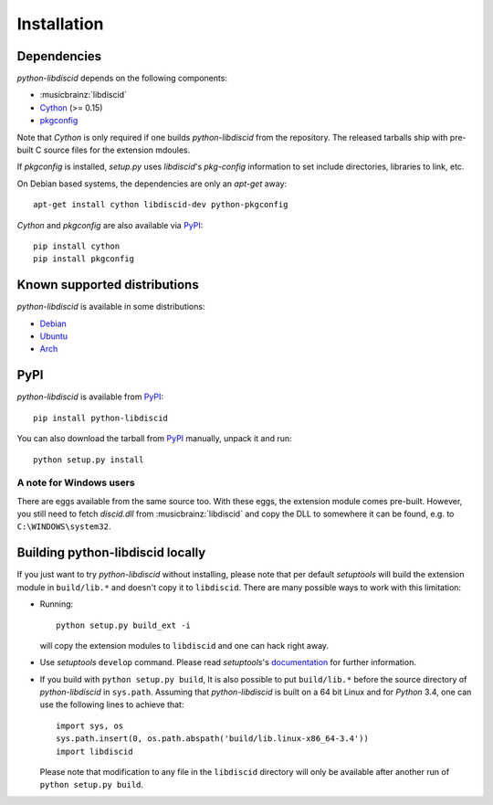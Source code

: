 Installation
------------

Dependencies
^^^^^^^^^^^^

`python-libdiscid` depends on the following components:

* :musicbrainz:`libdiscid`
* `Cython`__ (>= 0.15)
* `pkgconfig`__

Note that `Cython` is only required if one builds `python-libdiscid` from the
repository. The released tarballs ship with pre-built C source files for the
extension mdoules.

If `pkgconfig` is installed, `setup.py` uses `libdiscid`'s `pkg-config`
information to set include directories, libraries to link, etc.

On Debian based systems, the dependencies are only an `apt-get` away::

 apt-get install cython libdiscid-dev python-pkgconfig

`Cython` and `pkgconfig` are also available via `PyPI`__::

 pip install cython
 pip install pkgconfig

.. __: http://www.cython.org/
.. __: https://github.com/matze/pkgconfig
.. __: https://pypi.python.org

Known supported distributions
^^^^^^^^^^^^^^^^^^^^^^^^^^^^^

`python-libdiscid` is available in some distributions:

* `Debian <http://packages.debian.org/en/source/sid/python-libdiscid>`_
* `Ubuntu <https://launchpad.net/ubuntu/+source/python-libdiscid>`_
* `Arch <https://aur.archlinux.org/packages/python-libdiscid>`_

PyPI
^^^^

`python-libdiscid` is available from `PyPI`__::

 pip install python-libdiscid

You can also download the tarball from `PyPI`__ manually, unpack
it and run::

 python setup.py install

A note for Windows users
~~~~~~~~~~~~~~~~~~~~~~~~

There are eggs available from the same source too. With these eggs, the
extension module comes pre-built. However, you still need to fetch
`discid.dll` from :musicbrainz:`libdiscid` and copy the DLL to somewhere it can
be found, e.g. to ``C:\WINDOWS\system32``.

.. __: https://pypi.python.org/pypi/python-libdiscid/
.. __: https://pypi.python.org/pypi/python-libdiscid/

Building python-libdiscid locally
^^^^^^^^^^^^^^^^^^^^^^^^^^^^^^^^^

If you just want to try `python-libdiscid` without installing, please note that
per default `setuptools` will build the extension module in ``build/lib.*`` and
doesn't copy it to ``libdiscid``. There are many possible ways to work with this
limitation:

* Running::

   python setup.py build_ext -i

  will copy the extension modules to ``libdiscid`` and one can hack right away.

* Use `setuptools` ``develop`` command. Please read `setuptools`'s
  `documentation`__ for further information.

* If you build with ``python setup.py build``, It is also possible to put
  ``build/lib.*`` before the source directory of `python-libdiscid` in
  ``sys.path``. Assuming that `python-libdiscid` is built on a 64 bit Linux and
  for `Python` 3.4, one can use the following lines to achieve that::

    import sys, os
    sys.path.insert(0, os.path.abspath('build/lib.linux-x86_64-3.4'))
    import libdiscid

  Please note that modification to any file in the ``libdiscid`` directory will
  only be available after another run of ``python setup.py build``.

.. __: http://pythonhosted.org/distribute/setuptools.html#development-mode
